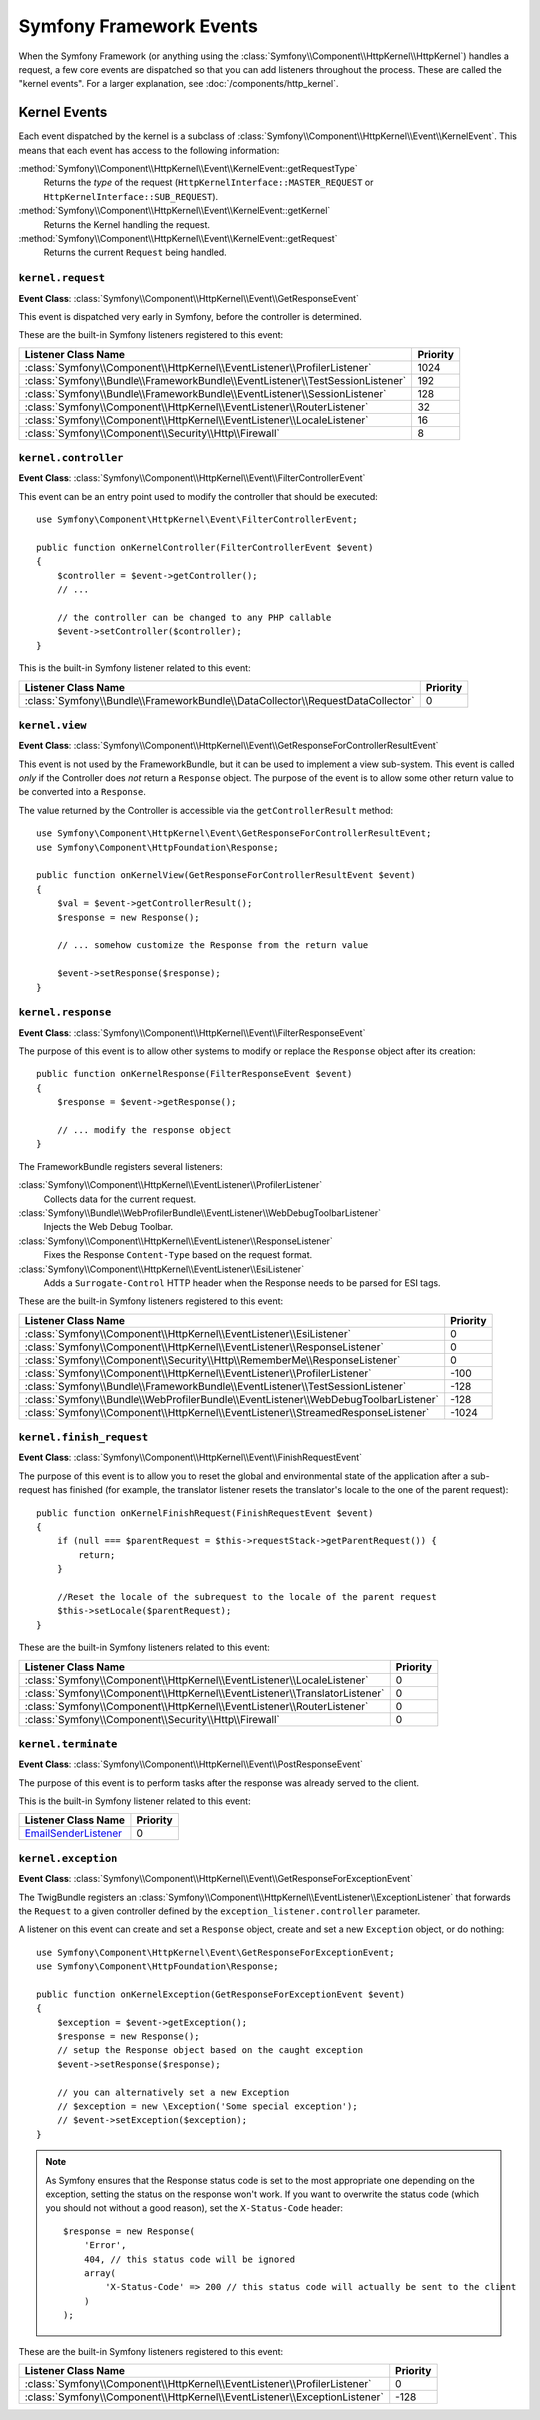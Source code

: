 Symfony Framework Events
========================

When the Symfony Framework (or anything using the :class:`Symfony\\Component\\HttpKernel\\HttpKernel`)
handles a request, a few core events are dispatched so that you can add
listeners throughout the process. These are called the "kernel events".
For a larger explanation, see :doc:`/components/http_kernel`.

Kernel Events
-------------

Each event dispatched by the kernel is a subclass of
:class:`Symfony\\Component\\HttpKernel\\Event\\KernelEvent`. This means
that each event has access to the following information:

:method:`Symfony\\Component\\HttpKernel\\Event\\KernelEvent::getRequestType`
    Returns the *type* of the request (``HttpKernelInterface::MASTER_REQUEST``
    or ``HttpKernelInterface::SUB_REQUEST``).

:method:`Symfony\\Component\\HttpKernel\\Event\\KernelEvent::getKernel`
    Returns the Kernel handling the request.

:method:`Symfony\\Component\\HttpKernel\\Event\\KernelEvent::getRequest`
    Returns the current ``Request`` being handled.

.. _kernel-core-request:

``kernel.request``
~~~~~~~~~~~~~~~~~~

**Event Class**: :class:`Symfony\\Component\\HttpKernel\\Event\\GetResponseEvent`

This event is dispatched very early in Symfony, before the controller is
determined.

.. seealso::

    Read more on the :ref:`kernel.request event <component-http-kernel-kernel-request>`.

These are the built-in Symfony listeners registered to this event:

=============================================================================  ========
Listener Class Name                                                            Priority
=============================================================================  ========
:class:`Symfony\\Component\\HttpKernel\\EventListener\\ProfilerListener`       1024
:class:`Symfony\\Bundle\\FrameworkBundle\\EventListener\\TestSessionListener`  192
:class:`Symfony\\Bundle\\FrameworkBundle\\EventListener\\SessionListener`      128
:class:`Symfony\\Component\\HttpKernel\\EventListener\\RouterListener`         32
:class:`Symfony\\Component\\HttpKernel\\EventListener\\LocaleListener`         16
:class:`Symfony\\Component\\Security\\Http\\Firewall`                          8
=============================================================================  ========

``kernel.controller``
~~~~~~~~~~~~~~~~~~~~~

**Event Class**: :class:`Symfony\\Component\\HttpKernel\\Event\\FilterControllerEvent`

This event can be an entry point used to modify the controller that should be executed::

    use Symfony\Component\HttpKernel\Event\FilterControllerEvent;

    public function onKernelController(FilterControllerEvent $event)
    {
        $controller = $event->getController();
        // ...

        // the controller can be changed to any PHP callable
        $event->setController($controller);
    }

.. seealso::

    Read more on the :ref:`kernel.controller event <component-http-kernel-kernel-controller>`.

This is the built-in Symfony listener related to this event:

==============================================================================  ========
Listener Class Name                                                             Priority
==============================================================================  ========
:class:`Symfony\\Bundle\\FrameworkBundle\\DataCollector\\RequestDataCollector`  0
==============================================================================  ========

``kernel.view``
~~~~~~~~~~~~~~~

**Event Class**: :class:`Symfony\\Component\\HttpKernel\\Event\\GetResponseForControllerResultEvent`

This event is not used by the FrameworkBundle, but it can be used to implement
a view sub-system. This event is called *only* if the Controller does *not*
return a ``Response`` object. The purpose of the event is to allow some
other return value to be converted into a ``Response``.

The value returned by the Controller is accessible via the ``getControllerResult``
method::

    use Symfony\Component\HttpKernel\Event\GetResponseForControllerResultEvent;
    use Symfony\Component\HttpFoundation\Response;

    public function onKernelView(GetResponseForControllerResultEvent $event)
    {
        $val = $event->getControllerResult();
        $response = new Response();

        // ... somehow customize the Response from the return value

        $event->setResponse($response);
    }

.. seealso::

    Read more on the :ref:`kernel.view event <component-http-kernel-kernel-view>`.

``kernel.response``
~~~~~~~~~~~~~~~~~~~

**Event Class**: :class:`Symfony\\Component\\HttpKernel\\Event\\FilterResponseEvent`

The purpose of this event is to allow other systems to modify or replace
the ``Response`` object after its creation::

    public function onKernelResponse(FilterResponseEvent $event)
    {
        $response = $event->getResponse();

        // ... modify the response object
    }

The FrameworkBundle registers several listeners:

:class:`Symfony\\Component\\HttpKernel\\EventListener\\ProfilerListener`
    Collects data for the current request.

:class:`Symfony\\Bundle\\WebProfilerBundle\\EventListener\\WebDebugToolbarListener`
    Injects the Web Debug Toolbar.

:class:`Symfony\\Component\\HttpKernel\\EventListener\\ResponseListener`
    Fixes the Response ``Content-Type`` based on the request format.

:class:`Symfony\\Component\\HttpKernel\\EventListener\\EsiListener`
    Adds a ``Surrogate-Control`` HTTP header when the Response needs to
    be parsed for ESI tags.

.. seealso::

    Read more on the :ref:`kernel.response event <component-http-kernel-kernel-response>`.

These are the built-in Symfony listeners registered to this event:

===================================================================================  ========
Listener Class Name                                                                  Priority
===================================================================================  ========
:class:`Symfony\\Component\\HttpKernel\\EventListener\\EsiListener`                  0
:class:`Symfony\\Component\\HttpKernel\\EventListener\\ResponseListener`             0
:class:`Symfony\\Component\\Security\\Http\\RememberMe\\ResponseListener`            0
:class:`Symfony\\Component\\HttpKernel\\EventListener\\ProfilerListener`             -100
:class:`Symfony\\Bundle\\FrameworkBundle\\EventListener\\TestSessionListener`        -128
:class:`Symfony\\Bundle\\WebProfilerBundle\\EventListener\\WebDebugToolbarListener`  -128
:class:`Symfony\\Component\\HttpKernel\\EventListener\\StreamedResponseListener`     -1024
===================================================================================  ========

``kernel.finish_request``
~~~~~~~~~~~~~~~~~~~~~~~~~

**Event Class**: :class:`Symfony\\Component\\HttpKernel\\Event\\FinishRequestEvent`

The purpose of this event is to allow you to reset the global and environmental
state of the application after a sub-request has finished (for example, the
translator listener resets the translator's locale to the one of the parent
request)::

    public function onKernelFinishRequest(FinishRequestEvent $event)
    {
        if (null === $parentRequest = $this->requestStack->getParentRequest()) {
            return;
        }

        //Reset the locale of the subrequest to the locale of the parent request
        $this->setLocale($parentRequest);
    }

These are the built-in Symfony listeners related to this event:

==========================================================================  ========
Listener Class Name                                                         Priority
==========================================================================  ========
:class:`Symfony\\Component\\HttpKernel\\EventListener\\LocaleListener`      0
:class:`Symfony\\Component\\HttpKernel\\EventListener\\TranslatorListener`  0
:class:`Symfony\\Component\\HttpKernel\\EventListener\\RouterListener`      0
:class:`Symfony\\Component\\Security\\Http\\Firewall`                       0
==========================================================================  ========

``kernel.terminate``
~~~~~~~~~~~~~~~~~~~~

**Event Class**: :class:`Symfony\\Component\\HttpKernel\\Event\\PostResponseEvent`

The purpose of this event is to perform tasks after the response was already
served to the client.

.. seealso::

    Read more on the :ref:`kernel.terminate event <component-http-kernel-kernel-terminate>`.

This is the built-in Symfony listener related to this event:

=========================================================================  ========
Listener Class Name                                                        Priority
=========================================================================  ========
`EmailSenderListener`_                                                     0
=========================================================================  ========


.. _kernel-kernel.exception:

``kernel.exception``
~~~~~~~~~~~~~~~~~~~~

**Event Class**: :class:`Symfony\\Component\\HttpKernel\\Event\\GetResponseForExceptionEvent`

The TwigBundle registers an :class:`Symfony\\Component\\HttpKernel\\EventListener\\ExceptionListener`
that forwards the ``Request`` to a given controller defined by the
``exception_listener.controller`` parameter.

A listener on this event can create and set a ``Response`` object, create
and set a new ``Exception`` object, or do nothing::

    use Symfony\Component\HttpKernel\Event\GetResponseForExceptionEvent;
    use Symfony\Component\HttpFoundation\Response;

    public function onKernelException(GetResponseForExceptionEvent $event)
    {
        $exception = $event->getException();
        $response = new Response();
        // setup the Response object based on the caught exception
        $event->setResponse($response);

        // you can alternatively set a new Exception
        // $exception = new \Exception('Some special exception');
        // $event->setException($exception);
    }

.. note::

    As Symfony ensures that the Response status code is set to the most
    appropriate one depending on the exception, setting the status on the
    response won't work. If you want to overwrite the status code (which you
    should not without a good reason), set the ``X-Status-Code`` header::

        $response = new Response(
            'Error',
            404, // this status code will be ignored
            array(
                'X-Status-Code' => 200 // this status code will actually be sent to the client
            )
        );

.. seealso::

    Read more on the :ref:`kernel.exception event <component-http-kernel-kernel-exception>`.

These are the built-in Symfony listeners registered to this event:

=========================================================================  ========
Listener Class Name                                                        Priority
=========================================================================  ========
:class:`Symfony\\Component\\HttpKernel\\EventListener\\ProfilerListener`   0
:class:`Symfony\\Component\\HttpKernel\\EventListener\\ExceptionListener`  -128
=========================================================================  ========

.. _`EmailSenderListener`: https://github.com/symfony/swiftmailer-bundle/blob/master/EventListener/EmailSenderListener.php
